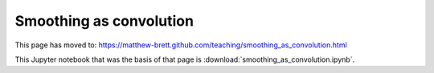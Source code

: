 ########################
Smoothing as convolution
########################

This page has moved to: https://matthew-brett.github.com/teaching/smoothing_as_convolution.html

This Jupyter notebook that was the basis of that page is
:download:`smoothing_as_convolution.ipynb`.
